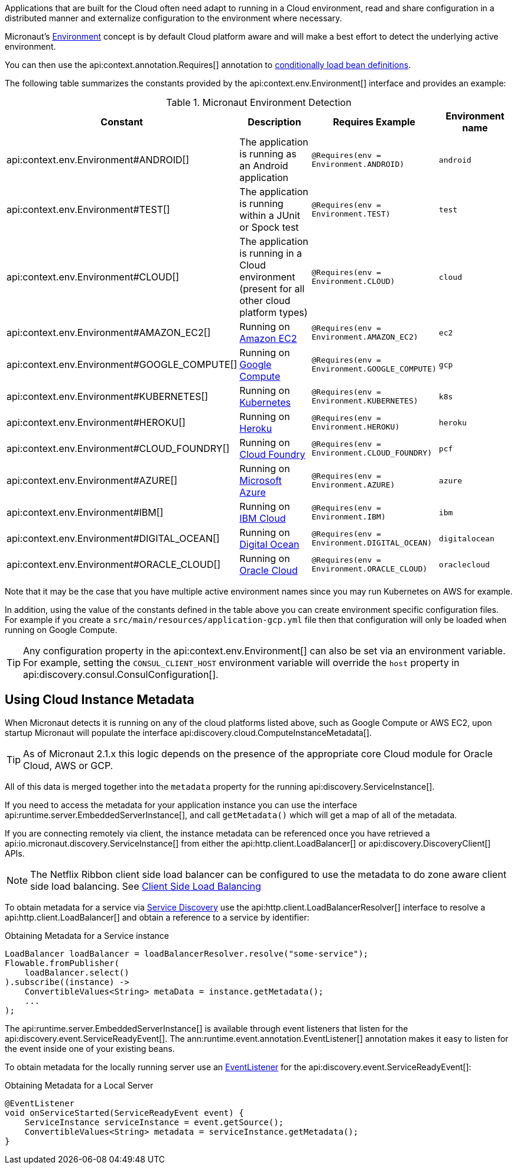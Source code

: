 Applications that are built for the Cloud often need adapt to running in a Cloud environment, read and share configuration in a distributed manner and externalize configuration to the environment where necessary.

Micronaut's <<environments, Environment>> concept is by default Cloud platform aware and will make a best effort to detect the underlying active environment.

You can then use the api:context.annotation.Requires[] annotation to <<conditionalBeans,conditionally load bean definitions>>.

The following table summarizes the constants provided by the api:context.env.Environment[] interface and provides an example:

.Micronaut Environment Detection
|===
|Constant|Description |Requires Example |Environment name

|api:context.env.Environment#ANDROID[]
|The application is running as an Android application
|`@Requires(env = Environment.ANDROID)`
|`android`

|api:context.env.Environment#TEST[]
|The application is running within a JUnit or Spock test
|`@Requires(env = Environment.TEST)`
|`test`

|api:context.env.Environment#CLOUD[]
|The application is running in a Cloud environment (present for all other cloud platform types)
|`@Requires(env = Environment.CLOUD)`
|`cloud`

|api:context.env.Environment#AMAZON_EC2[]
|Running on https://aws.amazon.com/ec2[Amazon EC2]
|`@Requires(env = Environment.AMAZON_EC2)`
|`ec2`

|api:context.env.Environment#GOOGLE_COMPUTE[]
|Running on https://cloud.google.com/compute/[Google Compute]
|`@Requires(env = Environment.GOOGLE_COMPUTE)`
|`gcp`

|api:context.env.Environment#KUBERNETES[]
|Running on https://www.kubernetes.io[Kubernetes]
|`@Requires(env = Environment.KUBERNETES)`
|`k8s`

|api:context.env.Environment#HEROKU[]
|Running on https://heroku.com[Heroku]
|`@Requires(env = Environment.HEROKU)`
|`heroku`

|api:context.env.Environment#CLOUD_FOUNDRY[]
|Running on https://www.cloudfoundry.org[Cloud Foundry]
|`@Requires(env = Environment.CLOUD_FOUNDRY)`
|`pcf`

|api:context.env.Environment#AZURE[]
|Running on https://azure.microsoft.com[Microsoft Azure]
|`@Requires(env = Environment.AZURE)`
|`azure`

|api:context.env.Environment#IBM[]
|Running on https://www.ibm.com/cloud/[IBM Cloud]
|`@Requires(env = Environment.IBM)`
|`ibm`

|api:context.env.Environment#DIGITAL_OCEAN[]
|Running on https://www.digitalocean.com/[Digital Ocean]
|`@Requires(env = Environment.DIGITAL_OCEAN)`
|`digitalocean`

|api:context.env.Environment#ORACLE_CLOUD[]
|Running on https://cloud.oracle.com/[Oracle Cloud]
|`@Requires(env = Environment.ORACLE_CLOUD)`
|`oraclecloud`

|===

Note that it may be the case that you have multiple active environment names since you may run Kubernetes on AWS for example.

In addition, using the value of the constants defined in the table above you can create environment specific configuration files. For example if you create a `src/main/resources/application-gcp.yml` file then that configuration will only be loaded when running on Google Compute.

TIP: Any configuration property in the api:context.env.Environment[] can also be set via an environment variable. For example, setting the `CONSUL_CLIENT_HOST` environment variable will override the `host` property in api:discovery.consul.ConsulConfiguration[].


== Using Cloud Instance Metadata


When Micronaut detects it is running on any of the cloud platforms listed above, such as Google Compute or AWS EC2, upon startup Micronaut will populate the interface api:discovery.cloud.ComputeInstanceMetadata[].

TIP: As of Micronaut 2.1.x this logic depends on the presence of the appropriate core Cloud module for Oracle Cloud, AWS or GCP.

All of this data is merged together into the `metadata` property for the running api:discovery.ServiceInstance[].

If you need to access the metadata for your application instance you can use the interface api:runtime.server.EmbeddedServerInstance[], and call `getMetadata()` which will get a map of all of the metadata.

If you are connecting remotely via client, the instance metadata can be referenced once you have retrieved a api:io.micronaut.discovery.ServiceInstance[] from either the api:http.client.LoadBalancer[] or api:discovery.DiscoveryClient[] APIs.

NOTE: The Netflix Ribbon client side load balancer can be configured to use the metadata to do zone aware client side load balancing. See <<clientSideLoadBalancing,Client Side Load Balancing>>

To obtain metadata for a service via <<serviceDiscovery,Service Discovery>> use the api:http.client.LoadBalancerResolver[] interface to resolve a api:http.client.LoadBalancer[] and obtain a reference to a service by identifier:

.Obtaining Metadata for a Service instance
[source,java]
----
LoadBalancer loadBalancer = loadBalancerResolver.resolve("some-service");
Flowable.fromPublisher(
    loadBalancer.select()
).subscribe((instance) ->
    ConvertibleValues<String> metaData = instance.getMetadata();
    ...
);
----

The api:runtime.server.EmbeddedServerInstance[] is available through event listeners that listen for the api:discovery.event.ServiceReadyEvent[]. The ann:runtime.event.annotation.EventListener[] annotation makes it easy to listen for the event inside one of your existing beans.

To obtain metadata for the locally running server use an <<events,EventListener>> for the api:discovery.event.ServiceReadyEvent[]:

.Obtaining Metadata for a Local Server
[source,java]
----
@EventListener
void onServiceStarted(ServiceReadyEvent event) {
    ServiceInstance serviceInstance = event.getSource();
    ConvertibleValues<String> metadata = serviceInstance.getMetadata();
}
----
